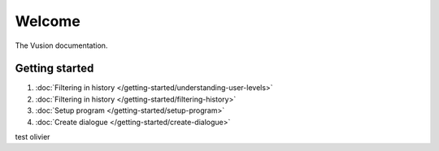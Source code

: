 Welcome
#######

The Vusion documentation.

.. image:: /_static/img/vusion-logo-wide.png 

Getting started
===============

#. :doc:`Filtering in history </getting-started/understanding-user-levels>`
#. :doc:`Filtering in history </getting-started/filtering-history>`
#. :doc:`Setup program </getting-started/setup-program>`
#. :doc:`Create dialogue </getting-started/create-dialogue>`

test olivier
